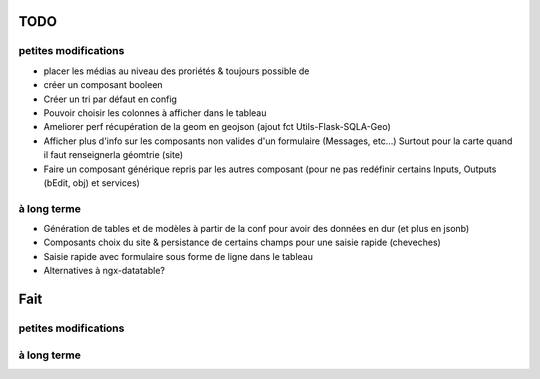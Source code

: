 ====
TODO
====

petites modifications
=====================

* placer les médias au niveau des proriétés & toujours possible de 
* créer un composant booleen
* Créer un tri par défaut en config
* Pouvoir choisir les colonnes à afficher dans le tableau
* Ameliorer perf récupération de la geom en geojson (ajout fct Utils-Flask-SQLA-Geo)
* Afficher plus d'info sur les composants non valides d'un formulaire (Messages, etc...) Surtout pour la carte quand il faut renseignerla géomtrie (site)
* Faire un composant générique repris par les autres composant (pour ne pas redéfinir certains Inputs, Outputs (bEdit, obj) et services)

à long terme
============

* Génération de tables et de modèles à partir de la conf pour avoir des données en dur (et plus en jsonb)
* Composants choix du site & persistance de certains champs pour une saisie rapide (cheveches)
* Saisie rapide avec formulaire sous forme de ligne dans le tableau
* Alternatives à ngx-datatable?

====
Fait
====

petites modifications
=====================

à long terme
============

